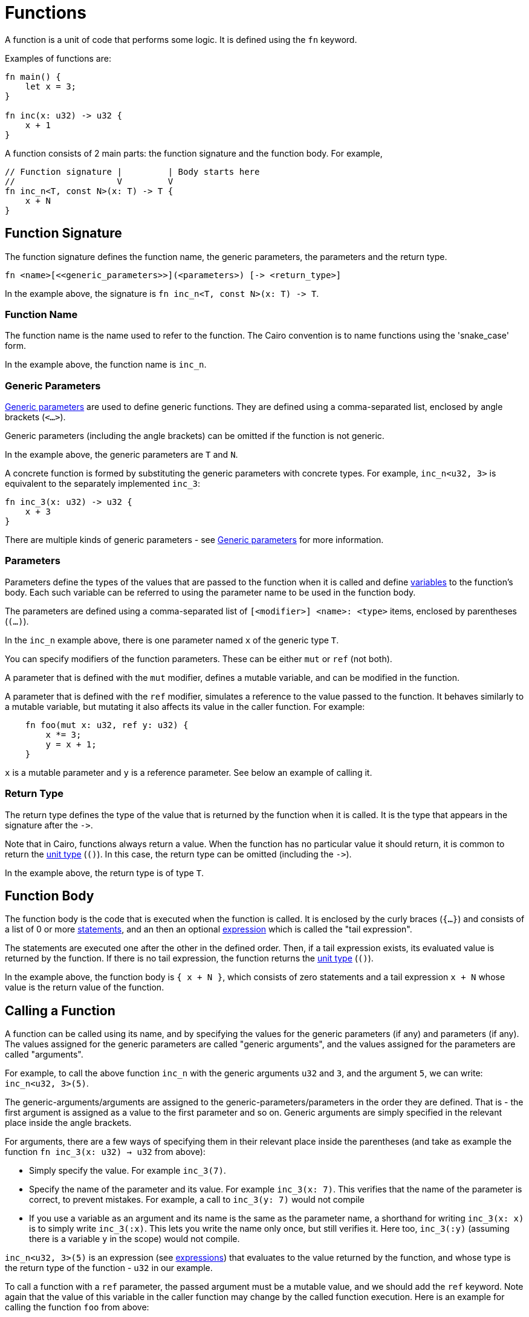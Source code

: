 = Functions

A function is a unit of code that performs some logic. It is defined using the `fn` keyword.

Examples of functions are:
[source]
----
fn main() {
    let x = 3;
}

fn inc(x: u32) -> u32 {
    x + 1
}
----

A function consists of 2 main parts: the function signature and the function body.
For example,
[source]
----
// Function signature |         | Body starts here
//                    V         V
fn inc_n<T, const N>(x: T) -> T {
    x + N
}
----

== Function Signature

The function signature defines the function name, the generic parameters, the parameters and the
return type.

[source,Cairo]
----
fn <name>[<<generic_parameters>>](<parameters>) [-> <return_type>]
----

In the example above, the signature is `fn inc_n<T, const N>(x: T) \-> T`.

=== Function Name

The function name is the name used to refer to the function.
The Cairo convention is to name functions using the 'snake_case' form.

In the example above, the function name is `inc_n`.

=== Generic Parameters

link:generics.adoc[Generic parameters] are used to define generic functions.
They are defined using a comma-separated list, enclosed by angle brackets (`<...>`).

Generic parameters (including the angle brackets) can be omitted if the function is not generic.

In the example above, the generic parameters are `T` and `N`.

A concrete function is formed by substituting the generic parameters with concrete types. For
example, `inc_n<u32, 3>` is equivalent to the separately implemented `inc_3`:
[source]
----
fn inc_3(x: u32) -> u32 {
    x + 3
}
----

There are multiple kinds of generic parameters - see
link:generics.adoc[Generic parameters] for more information.

=== Parameters

Parameters define the types of the values that are passed to the function when it is called
and define link:variables.adoc[variables] to the function's body.
Each such variable can be referred to using the parameter name to be used in the function body.

The parameters are defined using a comma-separated list of `[<modifier>] <name>: <type>` items, enclosed by
parentheses (`(...)`).

In the `inc_n` example above, there is one parameter named `x` of the generic type `T`.

You can specify modifiers of the function parameters. These can be either `mut` or `ref` (not both).

A parameter that is defined with the `mut` modifier, defines a mutable variable,
and can be modified in the function.

A parameter that is defined with the `ref` modifier, simulates a reference to the
value passed to the function. It behaves similarly to a mutable variable, but mutating
it also affects its value in the caller function. For example:
[source,Cairo]
----
    fn foo(mut x: u32, ref y: u32) {
        x *= 3;
        y = x + 1;
    }
----
`x` is a mutable parameter and `y` is a reference parameter. See below an example of calling it.

=== Return Type

The return type defines the type of the value that is returned by the function when it is called.
It is the type that appears in the signature after the `\->`.

Note that in Cairo, functions always return a value.
When the function has no particular value it should return, it is common to return
the link:unit-type.adoc[unit type] (`()`).
In this case, the return type can be omitted (including the `\->`).

In the example above, the return type is of type `T`.

== Function Body

// TODO(yuval): move most of it to a separate page about block expressions.

The function body is the code that is executed when the function is called.
It is enclosed by the curly braces (`{...}`) and consists of a list of 0 or
more link:statements.adoc[statements], and an then an optional link:expressions.adoc[expression]
which is called the "tail expression".

The statements are executed one after the other in the defined order.
Then, if a tail expression exists, its evaluated value is returned by the function.
If there is no tail expression, the function returns the link:unit-type.adoc[unit type] (`()`).

In the example above, the function body is `{ x + N }`, which consists of zero statements and a
tail expression `x + N` whose value is the return value of the function.

== Calling a Function

// TODO(yuval): move most of it to a separate page about function call expressions.

A function can be called using its name, and by specifying the values for the generic parameters
(if any) and parameters (if any). The values assigned for the generic parameters are called
"generic arguments", and the values assigned for the parameters are called "arguments".

For example, to call the above function `inc_n` with the generic arguments `u32` and `3`,
and the argument `5`, we can write: `inc_n<u32, 3>(5)`.

The generic-arguments/arguments are assigned to the generic-parameters/parameters in the order
they are defined.
That is - the first argument is assigned as a value to the first parameter and so on.
Generic arguments are simply specified in the relevant place inside the angle brackets.

For arguments, there are a few ways of specifying them in their relevant place inside
the parentheses (and take as example the function `fn inc_3(x: u32) -> u32` from above):

- Simply specify the value. For example `inc_3(7)`.
- Specify the name of the parameter and its value. For example `inc_3(x: 7)`.
This verifies that the name of the parameter is correct, to prevent mistakes.
For example, a call to `inc_3(y: 7)` would not compile
- If you use a variable as an argument and its name is the same as the parameter name, a
shorthand for writing `inc_3(x: x)` is to simply write `inc_3(:x)`.
This lets you write the name only once, but still verifies it.
Here too, `inc_3(:y)` (assuming there is a variable `y` in the scope) would not compile.

`inc_n<u32, 3>(5)` is an expression (see link:expressions.adoc[expressions]) that evaluates to
the value returned by the function, and whose type is the return type of the function - `u32` in
our example.

To call a function with a `ref` parameter, the passed argument must be a mutable value, and we
should add the `ref` keyword. Note again that the value of this variable in the caller function may change by the called function execution. Here is an example for calling the function `foo` from above:
[source,Cairo]
----
fn main() {
    let mut x = 3;   // `x` doesn't have to be mutable.
    let mut y = 5;   // `y` must be a mutable variable to be later passed to `foo`.
    foo(x, ref y);   // Note the explicit `ref` keyword in the call statement.
    assert(x == 3);  // `x` has not changed because it is not reference argument.
    assert(y == 12); // `y` has changed because it is a reference argument.
}
----

// TODO(yuval): mention methods/self?
// TODO(yuval): mention panics/implicits? (it's part of the signature).
// TODO(yuval): mention inline.
// TODO(yuval): mention local compilability.
